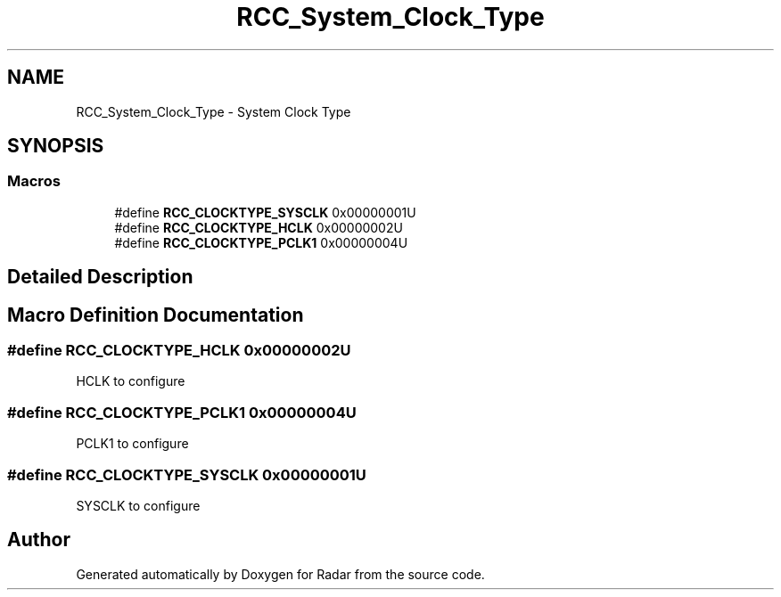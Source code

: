.TH "RCC_System_Clock_Type" 3 "Version 1.0.0" "Radar" \" -*- nroff -*-
.ad l
.nh
.SH NAME
RCC_System_Clock_Type \- System Clock Type
.SH SYNOPSIS
.br
.PP
.SS "Macros"

.in +1c
.ti -1c
.RI "#define \fBRCC_CLOCKTYPE_SYSCLK\fP   0x00000001U"
.br
.ti -1c
.RI "#define \fBRCC_CLOCKTYPE_HCLK\fP   0x00000002U"
.br
.ti -1c
.RI "#define \fBRCC_CLOCKTYPE_PCLK1\fP   0x00000004U"
.br
.in -1c
.SH "Detailed Description"
.PP 

.SH "Macro Definition Documentation"
.PP 
.SS "#define RCC_CLOCKTYPE_HCLK   0x00000002U"
HCLK to configure 
.SS "#define RCC_CLOCKTYPE_PCLK1   0x00000004U"
PCLK1 to configure 
.SS "#define RCC_CLOCKTYPE_SYSCLK   0x00000001U"
SYSCLK to configure 
.SH "Author"
.PP 
Generated automatically by Doxygen for Radar from the source code\&.
